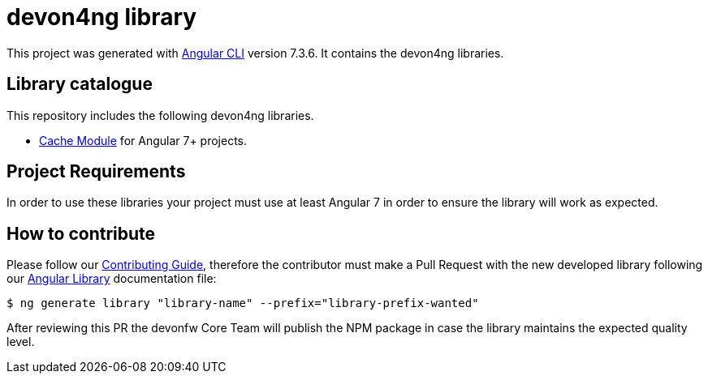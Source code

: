 = devon4ng library

This project was generated with https://github.com/angular/angular-cli[Angular CLI] version 7.3.6. It contains the devon4ng libraries. 

== Library catalogue

This repository includes the following devon4ng libraries.

- link:projects\devon4ng\cache\README.md[Cache Module] for Angular 7+ projects.

== Project Requirements

In order to use these libraries your project must use at least Angular 7 in order to  ensure the library will work as expected. 

== How to contribute

Please follow our link:.github/CONTRIBUTING_GUIDE.asciidoc[Contributing Guide], therefore the contributor must make a Pull Request with the new developed library following our https://github.com/devonfw/devon4ng/wiki/guide-angular-library#generating-a-library[Angular Library] documentation file:

[source, bash]
----
$ ng generate library "library-name" --prefix="library-prefix-wanted"
----

After reviewing this PR the devonfw Core Team will publish the NPM package in case the library maintains the expected quality level.
